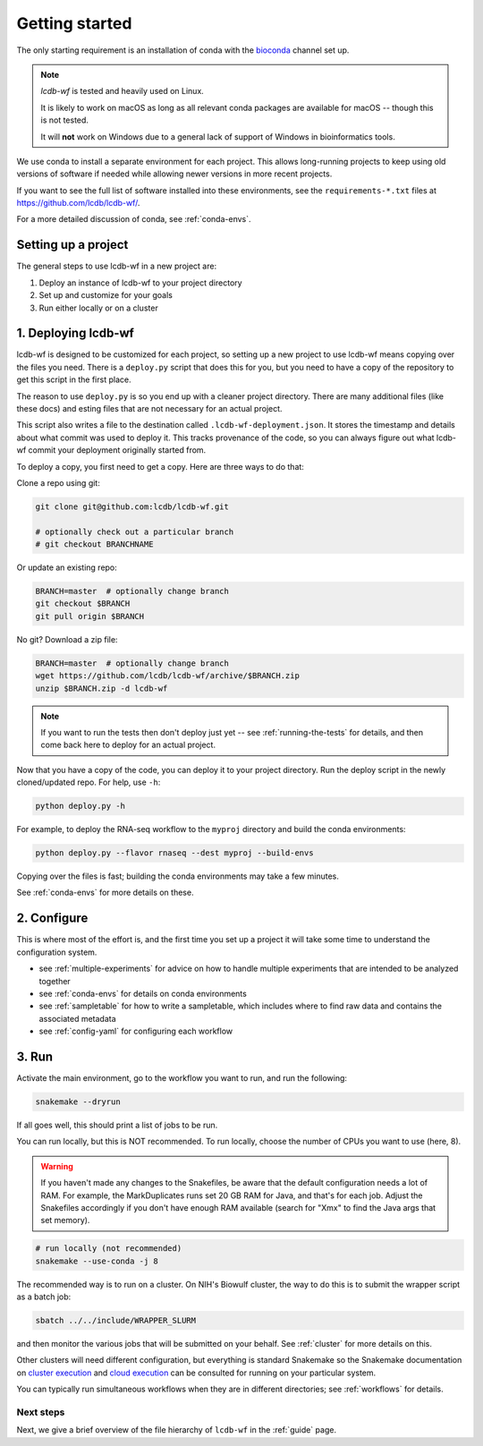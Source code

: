 .. _getting-started:

Getting started
===============

The only starting requirement is an installation of conda with the `bioconda
<https://bioconda.github.io>`_ channel set up.

.. note::

    `lcdb-wf` is tested and heavily used on Linux.

    It is likely to work on macOS as long as all relevant conda packages are
    available for macOS -- though this is not tested.

    It will **not** work on Windows due to a general lack of support of Windows
    in bioinformatics tools.

We use conda to install a separate environment for each project. This allows
long-running projects to keep using old versions of software if needed while
allowing newer versions in more recent projects.

If you want to see the full list of software installed into these environments,
see the ``requirements-*.txt`` files at https://github.com/lcdb/lcdb-wf/.

For a more detailed discussion of conda, see :ref:`conda-envs`.

.. _setup-proj:

Setting up a project
--------------------

The general steps to use lcdb-wf in a new project are:

1. Deploy an instance of lcdb-wf to your project directory
2. Set up and customize for your goals
3. Run either locally or on a cluster

.. _deploy:

1. Deploying lcdb-wf
--------------------

lcdb-wf is designed to be customized for each project, so setting up a new
project to use lcdb-wf means copying over the files you need. There is
a ``deploy.py`` script that does this for you, but you need to have a copy of
the repository to get this script in the first place.

The reason to use ``deploy.py`` is so you end up with a cleaner project directory.
There are many additional files (like these docs) and esting files that are not
necessary for an actual project. 

This script also writes a file to the destination called
``.lcdb-wf-deployment.json``. It stores the timestamp and details about what 
commit was used to deploy it. This tracks provenance of the code, so you can always
figure out what lcdb-wf commit your deployment originally started from.

To deploy a copy, you first need to get a copy. Here are three ways to do that:

Clone a repo using git:

.. code-block:: bash

   git clone git@github.com:lcdb/lcdb-wf.git

   # optionally check out a particular branch
   # git checkout BRANCHNAME

Or update an existing repo:

.. code-block:: bash

   BRANCH=master  # optionally change branch
   git checkout $BRANCH
   git pull origin $BRANCH

No git? Download a zip file:

.. code-block:: bash

   BRANCH=master  # optionally change branch
   wget https://github.com/lcdb/lcdb-wf/archive/$BRANCH.zip
   unzip $BRANCH.zip -d lcdb-wf


.. note::

   If you want to run the tests then don't deploy just yet -- see
   :ref:`running-the-tests` for details, and then come back here to deploy for
   an actual project.

Now that you have a copy of the code, you can deploy it to your project
directory. Run the deploy script in the newly cloned/updated repo. For help,
use ``-h``:

.. code-block:: bash

   python deploy.py -h

For example, to deploy the RNA-seq workflow to the ``myproj`` directory and
build the conda environments:

.. code-block:: bash

   python deploy.py --flavor rnaseq --dest myproj --build-envs

Copying over the files is fast; building the conda environments may take a few
minutes.

See :ref:`conda-envs` for more details on these.

2. Configure
------------

This is where most of the effort is, and the first time you set up a project it
will take some time to understand the configuration system.

- see :ref:`multiple-experiments` for advice on how to handle multiple experiments that are intended to be analyzed together
- see :ref:`conda-envs` for details on conda environments
- see :ref:`sampletable` for how to write a sampletable, which includes where to find raw data and contains the associated metadata
- see :ref:`config-yaml` for configuring each workflow

3. Run
------

Activate the main environment, go to the workflow you want to run, and run the
following:

.. code-block:: bash

    snakemake --dryrun

If all goes well, this should print a list of jobs to be run.

You can run locally, but this is NOT recommended. To run locally, choose the
number of CPUs you want to use (here, 8).

.. warning::

    If you haven't made any changes to the Snakefiles, be aware that the
    default configuration needs a lot of RAM. For example, the MarkDuplicates
    runs set 20 GB RAM for Java, and that's for each job. Adjust the Snakefiles
    accordingly if you don't have enough RAM available (search for "Xmx" to
    find the Java args that set memory).

.. code-block:: bash

    # run locally (not recommended)
    snakemake --use-conda -j 8

The recommended way is to run on a cluster. On NIH's Biowulf cluster, the way
to do this is to submit the wrapper script as a batch job:

.. code-block:: bash

    sbatch ../../include/WRAPPER_SLURM

and then monitor the various jobs that will be submitted on your behalf. See
:ref:`cluster` for more details on this.

Other clusters will need different configuration, but everything is standard
Snakemake so the Snakemake documentation on `cluster execution
<https://snakemake.readthedocs.io/en/stable/executing/cluster.html>`_ and
`cloud execution
<https://snakemake.readthedocs.io/en/stable/executing/cloud.html>`_ can be
consulted for running on your particular system.

You can typically run simultaneous workflows when they are in different directories; see
:ref:`workflows` for details.

Next steps
~~~~~~~~~~

Next, we give a brief overview of the file hierarchy of ``lcdb-wf`` in the
:ref:`guide` page.
